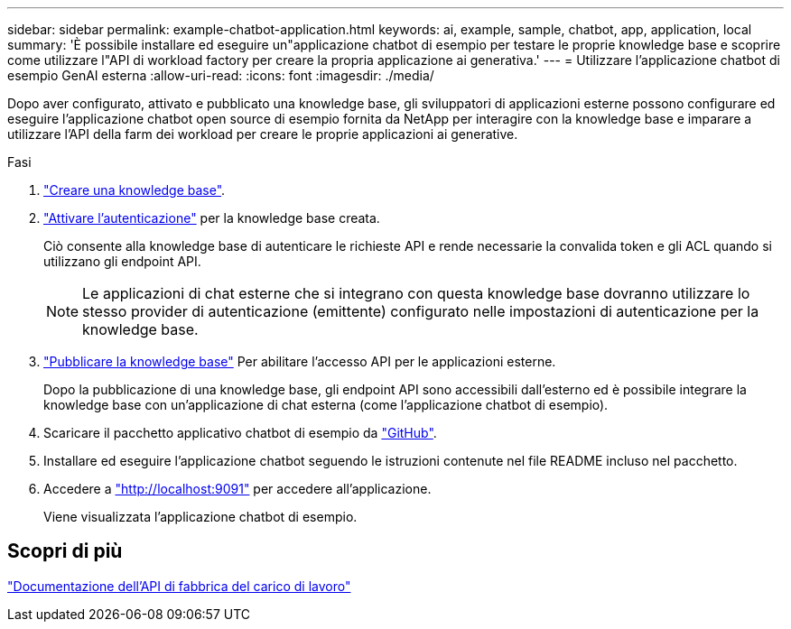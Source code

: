 ---
sidebar: sidebar 
permalink: example-chatbot-application.html 
keywords: ai, example, sample, chatbot, app, application, local 
summary: 'È possibile installare ed eseguire un"applicazione chatbot di esempio per testare le proprie knowledge base e scoprire come utilizzare l"API di workload factory per creare la propria applicazione ai generativa.' 
---
= Utilizzare l'applicazione chatbot di esempio GenAI esterna
:allow-uri-read: 
:icons: font
:imagesdir: ./media/


[role="lead"]
Dopo aver configurato, attivato e pubblicato una knowledge base, gli sviluppatori di applicazioni esterne possono configurare ed eseguire l'applicazione chatbot open source di esempio fornita da NetApp per interagire con la knowledge base e imparare a utilizzare l'API della farm dei workload per creare le proprie applicazioni ai generative.

.Fasi
. link:create-knowledgebase.html["Creare una knowledge base"].
. link:activate-authentication.html["Attivare l'autenticazione"] per la knowledge base creata.
+
Ciò consente alla knowledge base di autenticare le richieste API e rende necessarie la convalida token e gli ACL quando si utilizzano gli endpoint API.

+

NOTE: Le applicazioni di chat esterne che si integrano con questa knowledge base dovranno utilizzare lo stesso provider di autenticazione (emittente) configurato nelle impostazioni di autenticazione per la knowledge base.

. link:publish-knowledgebase.html["Pubblicare la knowledge base"] Per abilitare l'accesso API per le applicazioni esterne.
+
Dopo la pubblicazione di una knowledge base, gli endpoint API sono accessibili dall'esterno ed è possibile integrare la knowledge base con un'applicazione di chat esterna (come l'applicazione chatbot di esempio).

. Scaricare il pacchetto applicativo chatbot di esempio da https://github.com/NetApp/FSx-ONTAP-samples-scripts/tree/main/AI/GenAI-ChatBot-application-sample["GitHub"^].
. Installare ed eseguire l'applicazione chatbot seguendo le istruzioni contenute nel file README incluso nel pacchetto.
. Accedere a http://localhost:9091["http://localhost:9091"] per accedere all'applicazione.
+
Viene visualizzata l'applicazione chatbot di esempio.





== Scopri di più

https://console.workloads.netapp.com/api-doc["Documentazione dell'API di fabbrica del carico di lavoro"]
